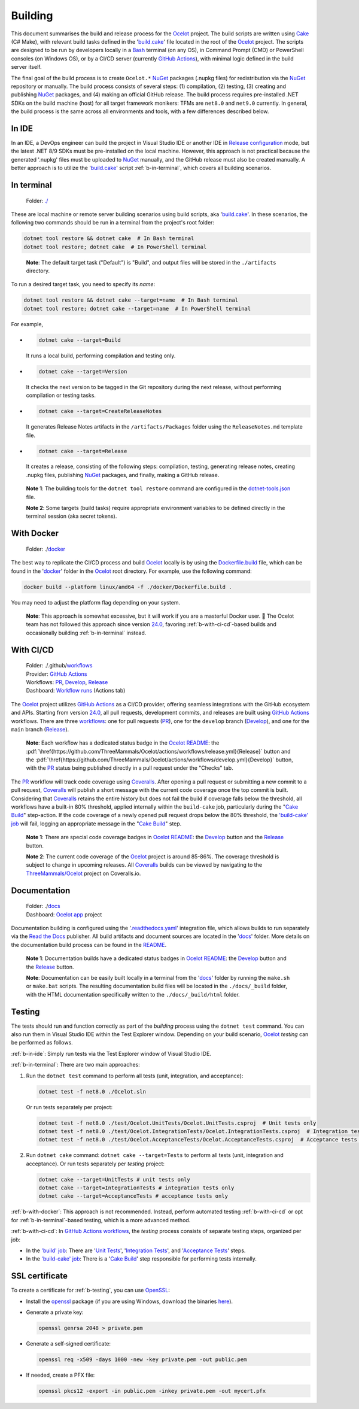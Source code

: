 .. role:: htm(raw)
  :format: html
.. role:: pdf(raw)
  :format: latex pdflatex
.. _Ocelot: https://github.com/ThreeMammals/Ocelot
.. _Cake: https://cakebuild.net
.. _Bash: https://www.gnu.org/software/bash
.. _build.cake: https://github.com/ThreeMammals/Ocelot/blob/main/build.cake
.. _GitHub Actions: https://docs.github.com/en/actions
.. _NuGet: https://www.nuget.org/profiles/ThreeMammals

Building
========

This document summarises the build and release process for the `Ocelot`_ project.
The build scripts are written using `Cake`_ (C# Make), with relevant build tasks defined in the '`build.cake`_' file located in the root of the `Ocelot`_ project.
The scripts are designed to be run by developers locally in a `Bash`_ terminal (on any OS), in Command Prompt (CMD) or PowerShell consoles (on Windows OS),
or by a CI/CD server (currently `GitHub Actions`_), with minimal logic defined in the build server itself.

The final goal of the build process is to create ``Ocelot.*`` `NuGet`_ packages (.nupkg files) for redistribution via the `NuGet`_ repository or manually.
The build process consists of several steps: (1) compilation, (2) testing, (3) creating and publishing `NuGet`_ packages, and (4) making an official GitHub release.
The build process requires pre-installed .NET SDKs on the build machine (host) for all target framework monikers: TFMs are ``net8.0`` and ``net9.0`` currently.
In general, the build process is the same across all environments and tools, with a few differences described below.

.. _b-in-ide:

In IDE
------
.. _Release configuration: https://learn.microsoft.com/en-us/visualstudio/debugger/how-to-set-debug-and-release-configurations?view=vs-2022

In an IDE, a DevOps engineer can build the project in Visual Studio IDE or another IDE in `Release configuration`_ mode, but the latest .NET 8/9 SDKs must be pre-installed on the local machine.
However, this approach is not practical because the generated '.nupkg' files must be uploaded to `NuGet`_ manually, and the GitHub release must also be created manually.
A better approach is to utilize the '`build.cake`_' script :ref:`b-in-terminal`, which covers all building scenarios.

.. _b-in-terminal:

In terminal
-----------
.. _./: https://github.com/ThreeMammals/Ocelot/tree/main/

  Folder: `./`_

These are local machine or remote server building scenarios using build scripts, aka '`build.cake`_'.
In these scenarios, the following two commands should be run in a terminal from the project's root folder:

.. code-block:: shell

  dotnet tool restore && dotnet cake  # In Bash terminal
  dotnet tool restore; dotnet cake  # In PowerShell terminal

.. _break: http://break.do

  **Note**: The default target task ("Default") is "Build", and output files will be stored in the ``./artifacts`` directory.

To run a desired target task, you need to specify its *name*:

.. code-block:: shell

  dotnet tool restore && dotnet cake --target=name  # In Bash terminal
  dotnet tool restore; dotnet cake --target=name  # In PowerShell terminal

For example,

- .. code-block:: shell

    dotnet cake --target=Build

  It runs a local build, performing compilation and testing only.

- .. code-block:: shell

    dotnet cake --target=Version
  
  It checks the next version to be tagged in the Git repository during the next release, without performing compilation or testing tasks.

- .. code-block:: shell

    dotnet cake --target=CreateReleaseNotes
  
  It generates Release Notes artifacts in the ``/artifacts/Packages`` folder using the ``ReleaseNotes.md`` template file.

- .. code-block:: shell

    dotnet cake --target=Release

  It creates a release, consisting of the following steps: compilation, testing, generating release notes, creating .nupkg files, publishing `NuGet`_ packages, and finally, making a GitHub release.

.. _dotnet-tools.json: https://github.com/ThreeMammals/Ocelot/blob/main/.config/dotnet-tools.json

  **Note 1**: The building tools for the ``dotnet tool restore`` command are configured in the `dotnet-tools.json`_ file.

  **Note 2**: Some targets (build tasks) require appropriate environment variables to be defined directly in the terminal session (aka secret tokens).

.. _b-with-docker:

With Docker
-----------
.. _docker: https://github.com/ThreeMammals/Ocelot/tree/main/docker
.. _Dockerfile.build: https://github.com/ThreeMammals/Ocelot/blob/main/docker/Dockerfile.build
.. _24.0: https://github.com/ThreeMammals/Ocelot/releases/tag/24.0.0

  Folder: ./`docker`_

The best way to replicate the CI/CD process and build `Ocelot`_ locally is by using the `Dockerfile.build`_ file, which can be found in the '`docker`_' folder in the `Ocelot`_ root directory.
For example, use the following command:

.. code-block:: shell

  docker build --platform linux/amd64 -f ./docker/Dockerfile.build .

You may need to adjust the platform flag depending on your system.

  **Note**: This approach is somewhat excessive, but it will work if you are a masterful Docker user. 🙂
  The Ocelot team has not followed this approach since version `24.0`_, favoring :ref:`b-with-ci-cd`-based builds and occasionally building :ref:`b-in-terminal` instead.

.. _b-with-ci-cd:

With CI/CD
----------
.. _workflows: https://github.com/ThreeMammals/Ocelot/tree/main/.github/workflows 
.. _PR: https://github.com/ThreeMammals/Ocelot/actions/workflows/pr.yml
.. _Develop: https://github.com/ThreeMammals/Ocelot/actions/workflows/develop.yml
.. _Release: https://github.com/ThreeMammals/Ocelot/actions/workflows/release.yml
.. _Coveralls: https://coveralls.io
.. |ReleaseButton| image:: https://github.com/ThreeMammals/Ocelot/actions/workflows/release.yml/badge.svg
  :target: https://github.com/ThreeMammals/Ocelot/actions/workflows/release.yml
  :alt: Release Status
  :class: img-valign-textbottom
.. |DevelopButton| image:: https://github.com/ThreeMammals/Ocelot/actions/workflows/develop.yml/badge.svg
  :target: https://github.com/ThreeMammals/Ocelot/actions/workflows/develop.yml
  :alt: Development Status
  :class: img-valign-textbottom
.. |DevelopCoveralls| image:: https://coveralls.io/repos/github/ThreeMammals/Ocelot/badge.svg?branch=develop
  :target: https://coveralls.io/github/ThreeMammals/Ocelot?branch=develop
  :alt: Coveralls Status
  :class: img-valign-textbottom
.. |ReleaseCoveralls| image:: https://coveralls.io/repos/github/ThreeMammals/Ocelot/badge.svg?branch=main
  :target: https://coveralls.io/github/ThreeMammals/Ocelot?branch=main
  :alt: Coveralls Status
  :class: img-valign-textbottom
.. _break2: http://break.do

  | Folder: ./.github/`workflows`_
  | Provider: `GitHub Actions`_
  | Workflows: `PR`_, `Develop`_, `Release`_
  | Dashboard: `Workflow runs <https://github.com/ThreeMammals/Ocelot/actions>`_ (Actions tab)

The `Ocelot`_ project utilizes `GitHub Actions`_ as a CI/CD provider, offering seamless integrations with the GitHub ecosystem and APIs.
Starting from version `24.0`_, all pull requests, development commits, and releases are built using `GitHub Actions`_ workflows.
There are three `workflows`_: one for pull requests (`PR`_), one for the ``develop`` branch (`Develop`_), and one for the ``main`` branch (`Release`_).

  **Note**: Each workflow has a dedicated status badge in the `Ocelot README`_:
  the |ReleaseButton|:pdf:`\href{https://github.com/ThreeMammals/Ocelot/actions/workflows/release.yml}{Release}` button and
  the |DevelopButton|:pdf:`\href{https://github.com/ThreeMammals/Ocelot/actions/workflows/develop.yml}{Develop}` button,
  with the `PR`_ status being published directly in a pull request under the "Checks" tab.

The `PR`_ workflow will track code coverage using `Coveralls`_.
After opening a pull request or submitting a new commit to a pull request, `Coveralls`_ will publish a short message with the current code coverage once the top commit is built.
Considering that `Coveralls`_ retains the entire history but does not fail the build if coverage falls below the threshold, all workflows have a built-in 80% threshold,
applied internally within the ``build-cake`` job, particularly during the "`Cake Build`_" step-action.
If the code coverage of a newly opened pull request drops below the 80% threshold, the `'build-cake' job`_ will fail, logging an appropriate message in the "`Cake Build`_" step.

  **Note 1**: There are special code coverage badges in `Ocelot README`_: the `Develop`_ |DevelopCoveralls| button and the `Release`_ |ReleaseCoveralls| button.

  **Note 2**: The current code coverage of the `Ocelot`_ project is around 85-86%. The coverage threshold is subject to change in upcoming releases.
  All `Coveralls`_ builds can be viewed by navigating to the `ThreeMammals/Ocelot <https://coveralls.io/github/ThreeMammals/Ocelot>`_ project on Coveralls.io.

Documentation
-------------
.. _docs: https://github.com/ThreeMammals/Ocelot/tree/main/docs
.. _.readthedocs.yaml: https://github.com/ThreeMammals/Ocelot/blob/main/.readthedocs.yaml
.. _Read the Docs: https://about.readthedocs.com
.. _Ocelot app: https://app.readthedocs.org/projects/ocelot/
.. _README: https://github.com/ThreeMammals/Ocelot/blob/main/docs/readme.md
.. _Ocelot README: https://github.com/ThreeMammals/Ocelot/blob/main/README.md
.. |ReleaseDocs| image:: https://readthedocs.org/projects/ocelot/badge/?version=latest&style=flat-square
  :target: https://app.readthedocs.org/projects/ocelot/builds/?version__slug=latest
  :alt: ReadTheDocs Status
  :class: img-valign-middle
.. |DevelopDocs| image:: https://readthedocs.org/projects/ocelot/badge/?version=develop&style=flat-square
  :target: https://app.readthedocs.org/projects/ocelot/builds/?version__slug=develop
  :alt: ReadTheDocs Status
  :class: img-valign-middle
.. _break3: http://break.do

  | Folder: ./`docs`_
  | Dashboard: `Ocelot app`_ project

Documentation building is configured using the '`.readthedocs.yaml`_' integration file, which allows builds to run separately via the `Read the Docs`_ publisher.
All build artifacts and document sources are located in the '`docs`_' folder.
More details on the documentation build process can be found in the `README`_.

  **Note 1**: Documentation builds have a dedicated status badges in `Ocelot README`_: the `Develop`_ |DevelopDocs| button and the `Release`_ |ReleaseDocs| button.

  **Note**: Documentation can be easily built locally in a terminal from the '`docs`_' folder by running the ``make.sh`` or ``make.bat`` scripts.
  The resulting documentation build files will be located in the ``./docs/_build`` folder, with the HTML documentation specifically written to the ``./docs/_build/html`` folder.

.. _b-testing:

Testing
-------

The tests should run and function correctly as part of the *building* process using the ``dotnet test`` command.
You can also run them in Visual Studio IDE within the Test Explorer window.
Depending on your build scenario, `Ocelot`_ *testing* can be performed as follows.

:ref:`b-in-ide`: Simply run tests via the Test Explorer window of Visual Studio IDE.

:ref:`b-in-terminal`: There are two main approaches:

1. Run the ``dotnet test`` command to perform all tests (unit, integration, and acceptance):

   .. code-block:: shell

      dotnet test -f net8.0 ./Ocelot.sln

   Or run tests separately per project:

   .. code-block:: shell

      dotnet test -f net8.0 ./test/Ocelot.UnitTests/Ocelot.UnitTests.csproj  # Unit tests only
      dotnet test -f net8.0 ./test/Ocelot.IntegrationTests/Ocelot.IntegrationTests.csproj  # Integration tests only
      dotnet test -f net8.0 ./test/Ocelot.AcceptanceTests/Ocelot.AcceptanceTests.csproj  # Acceptance tests only

2. Run ``dotnet cake`` command: ``dotnet cake --target=Tests`` to perform all tests (unit, integration and acceptance).
   Or run tests separately per *testing* project:

   .. code-block:: shell

      dotnet cake --target=UnitTests # unit tests only
      dotnet cake --target=IntegrationTests # integration tests only
      dotnet cake --target=AcceptanceTests # acceptance tests only

:ref:`b-with-docker`: This approach is not recommended.
Instead, perform automated testing :ref:`b-with-ci-cd` or opt for :ref:`b-in-terminal`-based testing, which is a more advanced method.

:ref:`b-with-ci-cd`: In `GitHub Actions`_ `workflows`_, the *testing* process consists of separate testing steps, organized per job:

* In the `'build' job`_: There are '`Unit Tests`_', '`Integration Tests`_', and '`Acceptance Tests`_' steps.
* In the `'build-cake' job`_: There is a '`Cake Build`_' step responsible for performing tests internally.

.. _'build' job: https://github.com/search?q=repo%3AThreeMammals%2FOcelot+build%3A+path%3A%2F%5E%5C.github%5C%2Fworkflows%5C%2F%2F&type=code
.. _Unit Tests: https://github.com/search?q=repo%3AThreeMammals%2FOcelot+%22Unit+Tests%22+path%3A%2F%5E%5C.github%5C%2Fworkflows%5C%2F%2F&type=code
.. _Integration Tests: https://github.com/search?q=repo%3AThreeMammals%2FOcelot+%22Integration+Tests%22+path%3A%2F%5E%5C.github%5C%2Fworkflows%5C%2F%2F&type=code
.. _Acceptance Tests: https://github.com/search?q=repo%3AThreeMammals%2FOcelot+%22Acceptance+Tests%22+path%3A%2F%5E%5C.github%5C%2Fworkflows%5C%2F%2F&type=code
.. _'build-cake' job: https://github.com/search?q=repo%3AThreeMammals%2FOcelot+%22-cake%3A%22+path%3A%2F%5E%5C.github%5C%2Fworkflows%5C%2F%2F&type=code
.. _Cake Build: https://github.com/search?q=repo%3AThreeMammals%2FOcelot+%22cake-build%2F%22+path%3A%2F%5E%5C.github%5C%2Fworkflows%5C%2F%2F&type=code

SSL certificate
---------------

To create a certificate for :ref:`b-testing`, you can use `OpenSSL <https://www.openssl.org/>`_:

* Install the `openssl <https://github.com/openssl/openssl>`__ package (if you are using Windows, download the binaries `here <https://www.openssl.org/source/>`_).
* Generate a private key:

  .. code-block:: bash

    openssl genrsa 2048 > private.pem

* Generate a self-signed certificate:

  .. code-block:: bash

    openssl req -x509 -days 1000 -new -key private.pem -out public.pem

* If needed, create a PFX file:

  .. code-block:: bash

    openssl pkcs12 -export -in public.pem -inkey private.pem -out mycert.pfx

